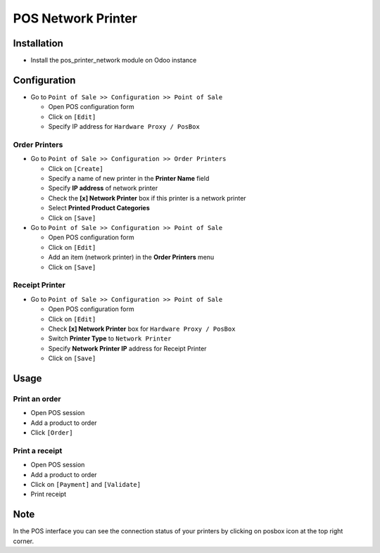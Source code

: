 =====================
 POS Network Printer
=====================

Installation
============

* Install the pos_printer_network module on Odoo instance

Configuration
=============

* Go to ``Point of Sale >> Configuration >> Point of Sale``

  * Open POS configuration form
  * Click on ``[Edit]``
  * Specify IP address for ``Hardware Proxy / PosBox``

Order Printers
--------------

* Go to ``Point of Sale >> Configuration >> Order Printers``

  * Click on ``[Create]``
  * Specify a name of new printer in the **Printer Name** field
  * Specify **IP address** of network printer
  * Check the **[x] Network Printer** box if this printer is a network printer
  * Select **Printed Product Categories**
  * Click on ``[Save]``

* Go to ``Point of Sale >> Configuration >> Point of Sale``

  * Open POS configuration form
  * Click on ``[Edit]``
  * Add an item (network printer) in the **Order Printers** menu
  * Click on ``[Save]``

Receipt Printer
---------------

* Go to ``Point of Sale >> Configuration >> Point of Sale``

  * Open POS configuration form
  * Click on ``[Edit]``
  * Check **[x] Network Printer** box for ``Hardware Proxy / PosBox``
  * Switch **Printer Type** to ``Network Printer``
  * Specify **Network Printer IP** address for Receipt Printer
  * Click on ``[Save]``

Usage
=====

Print an order
--------------

* Open POS session
* Add a product to order
* Click ``[Order]``

Print a receipt
---------------

* Open POS session
* Add a product to order
* Click on ``[Payment]`` and ``[Validate]``
* Print receipt

Note
====

In the POS interface you can see the connection status of your printers by clicking on posbox icon at the top right corner.
